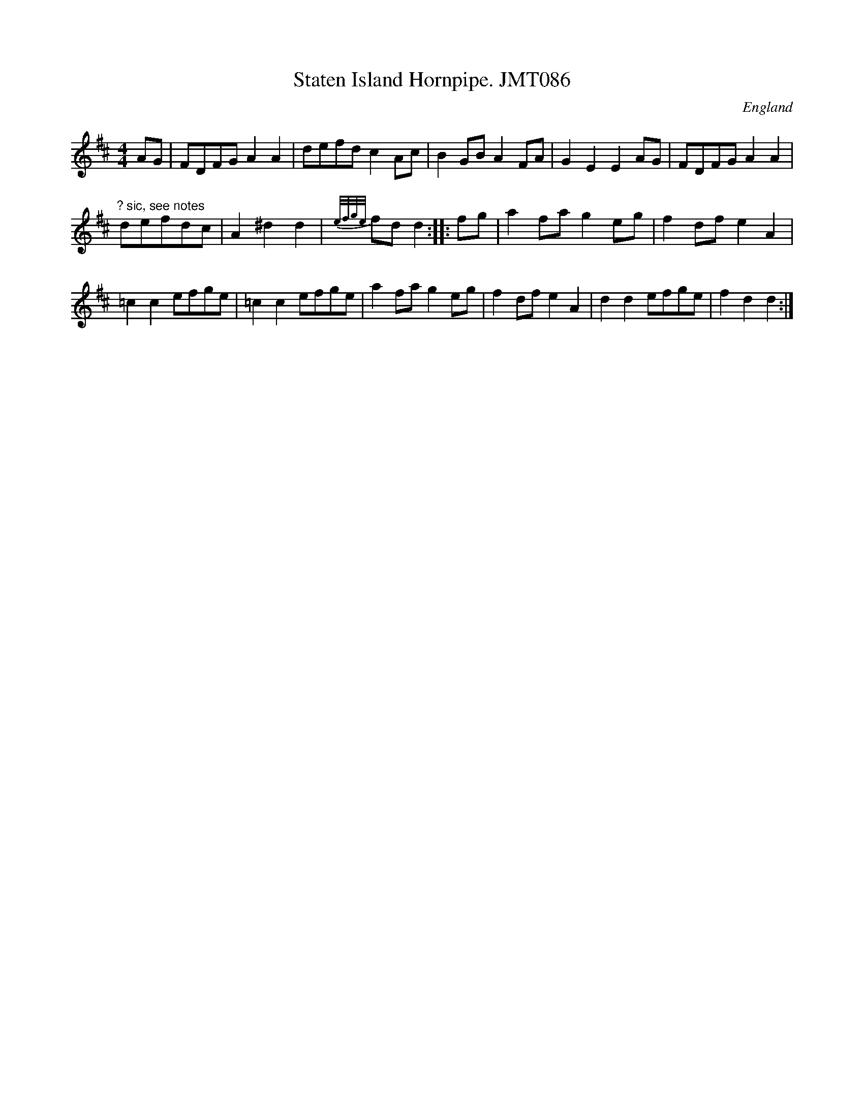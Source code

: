 X: 1
T:Staten Island Hornpipe. JMT086
M:4/4
L:1/8
S:J.Moore,Tyneside,1841.(63a)
R:Hornpipe
O:England
A:Northumbria
Z:C.G.P
K:D
AG|FDFGA2A2|defdc2Ac|B2GBA2FA|G2E2E2AG|
FDFGA2A2|!"? sic, see notes"defdc|A2^d2d2| {e/f/g/e/}fdd2:|
|:fg|a2fag2eg|f2dfe2A2|!=c2c2efge|=c2c2efge|
a2fag2eg|f2dfe2A2|d2d2efge|f2d2d2:|]
